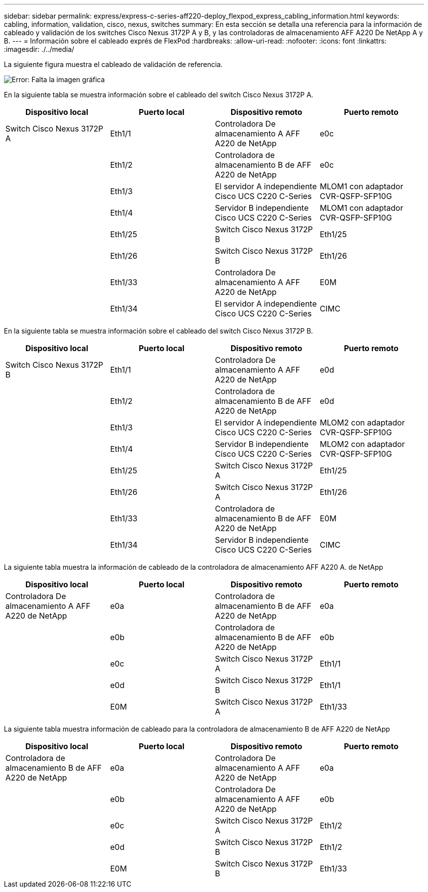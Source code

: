 ---
sidebar: sidebar 
permalink: express/express-c-series-aff220-deploy_flexpod_express_cabling_information.html 
keywords: cabling, information, validation, cisco, nexus, switches 
summary: En esta sección se detalla una referencia para la información de cableado y validación de los switches Cisco Nexus 3172P A y B, y las controladoras de almacenamiento AFF A220 De NetApp A y B. 
---
= Información sobre el cableado exprés de FlexPod
:hardbreaks:
:allow-uri-read: 
:nofooter: 
:icons: font
:linkattrs: 
:imagesdir: ./../media/


La siguiente figura muestra el cableado de validación de referencia.

image:express-c-series-aff220-deploy_image5.png["Error: Falta la imagen gráfica"]

En la siguiente tabla se muestra información sobre el cableado del switch Cisco Nexus 3172P A.

|===
| Dispositivo local | Puerto local | Dispositivo remoto | Puerto remoto 


| Switch Cisco Nexus 3172P A | Eth1/1 | Controladora De almacenamiento A AFF A220 de NetApp | e0c 


|  | Eth1/2 | Controladora de almacenamiento B de AFF A220 de NetApp | e0c 


|  | Eth1/3 | El servidor A independiente Cisco UCS C220 C-Series | MLOM1 con adaptador CVR-QSFP-SFP10G 


|  | Eth1/4 | Servidor B independiente Cisco UCS C220 C-Series | MLOM1 con adaptador CVR-QSFP-SFP10G 


|  | Eth1/25 | Switch Cisco Nexus 3172P B | Eth1/25 


|  | Eth1/26 | Switch Cisco Nexus 3172P B | Eth1/26 


|  | Eth1/33 | Controladora De almacenamiento A AFF A220 de NetApp | E0M 


|  | Eth1/34 | El servidor A independiente Cisco UCS C220 C-Series | CIMC 
|===
En la siguiente tabla se muestra información sobre el cableado del switch Cisco Nexus 3172P B.

|===
| Dispositivo local | Puerto local | Dispositivo remoto | Puerto remoto 


| Switch Cisco Nexus 3172P B | Eth1/1 | Controladora De almacenamiento A AFF A220 de NetApp | e0d 


|  | Eth1/2 | Controladora de almacenamiento B de AFF A220 de NetApp | e0d 


|  | Eth1/3 | El servidor A independiente Cisco UCS C220 C-Series | MLOM2 con adaptador CVR-QSFP-SFP10G 


|  | Eth1/4 | Servidor B independiente Cisco UCS C220 C-Series | MLOM2 con adaptador CVR-QSFP-SFP10G 


|  | Eth1/25 | Switch Cisco Nexus 3172P A | Eth1/25 


|  | Eth1/26 | Switch Cisco Nexus 3172P A | Eth1/26 


|  | Eth1/33 | Controladora de almacenamiento B de AFF A220 de NetApp | E0M 


|  | Eth1/34 | Servidor B independiente Cisco UCS C220 C-Series | CIMC 
|===
La siguiente tabla muestra la información de cableado de la controladora de almacenamiento AFF A220 A. de NetApp

|===
| Dispositivo local | Puerto local | Dispositivo remoto | Puerto remoto 


| Controladora De almacenamiento A AFF A220 de NetApp | e0a | Controladora de almacenamiento B de AFF A220 de NetApp | e0a 


|  | e0b | Controladora de almacenamiento B de AFF A220 de NetApp | e0b 


|  | e0c | Switch Cisco Nexus 3172P A | Eth1/1 


|  | e0d | Switch Cisco Nexus 3172P B | Eth1/1 


|  | E0M | Switch Cisco Nexus 3172P A | Eth1/33 
|===
La siguiente tabla muestra información de cableado para la controladora de almacenamiento B de AFF A220 de NetApp

|===
| Dispositivo local | Puerto local | Dispositivo remoto | Puerto remoto 


| Controladora de almacenamiento B de AFF A220 de NetApp | e0a | Controladora De almacenamiento A AFF A220 de NetApp | e0a 


|  | e0b | Controladora De almacenamiento A AFF A220 de NetApp | e0b 


|  | e0c | Switch Cisco Nexus 3172P A | Eth1/2 


|  | e0d | Switch Cisco Nexus 3172P B | Eth1/2 


|  | E0M | Switch Cisco Nexus 3172P B | Eth1/33 
|===